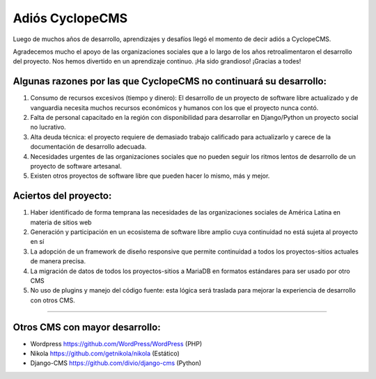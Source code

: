 Adiós CyclopeCMS
========

Luego de muchos años de desarrollo, aprendizajes y desafíos llegó el momento de decir adiós a CyclopeCMS. 

Agradecemos mucho el apoyo de las organizaciones sociales que a lo largo de los años retroalimentaron el desarrollo del proyecto. Nos hemos divertido en un aprendizaje continuo. ¡Ha sido grandioso! ¡Gracias a todes! 

Algunas razones por las que CyclopeCMS  no continuará su desarrollo:
---------------

1) Consumo de recursos excesivos (tiempo y dinero): El desarrollo de un proyecto de software libre actualizado y de vanguardia necesita muchos recursos económicos y humanos con los que el proyecto nunca contó.
2) Falta de personal capacitado en la región con disponibilidad para desarrollar en Django/Python un proyecto social no lucrativo.
3) Alta deuda técnica: el proyecto requiere de demasiado trabajo calificado para actualizarlo y carece de la documentación de desarrollo adecuada.
4) Necesidades urgentes de las organizaciones sociales que no pueden seguir los ritmos lentos de desarrollo de un proyecto de software artesanal. 
5) Existen otros proyectos de software libre que pueden hacer lo mismo, más y mejor.

Aciertos del proyecto:
---------------

1) Haber identificado de forma temprana las necesidades de las organizaciones sociales de América Latina en materia de sitios web
2) Generación y participación en un ecosistema de software libre amplio cuya continuidad no está sujeta al proyecto en sí
3) La adopción de un framework de diseño responsive que permite continuidad a todos los proyectos-sitios actuales de manera precisa.
4) La migración de datos de todos los proyectos-sitios a MariaDB en formatos estándares para ser usado por otro CMS
5) No uso de plugins y manejo del código fuente: esta lógica será traslada para mejorar la experiencia de desarrollo con otros CMS. 

________

Otros CMS con mayor desarrollo:
------------

- Wordpress https://github.com/WordPress/WordPress (PHP)
- Nikola https://github.com/getnikola/nikola (Estático)
- Django-CMS https://github.com/divio/django-cms (Python)
